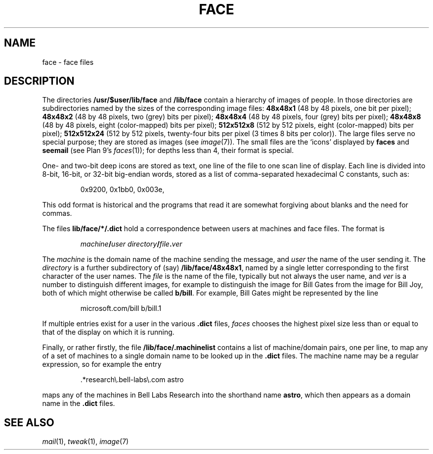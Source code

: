 .TH FACE 7
.SH NAME
face \- face files
.SH DESCRIPTION
The directories
.B /usr/$user/lib/face
and
.B /lib/face
contain a hierarchy of images of people.
In those directories are subdirectories named by the sizes of
the corresponding image files:
.B 48x48x1
(48 by 48 pixels, one bit per pixel);
.B 48x48x2
(48 by 48 pixels, two (grey) bits per pixel);
.B 48x48x4
(48 by 48 pixels, four (grey) bits per pixel);
.B 48x48x8
(48 by 48 pixels, eight (color-mapped) bits per pixel);
.B 512x512x8
(512 by 512 pixels, eight (color-mapped) bits per pixel);
.B 512x512x24
(512 by 512 pixels, twenty-four bits per pixel (3 times 8 bits
per color)).
The large files serve no special purpose; they are stored
as images
(see
.IR image (7)).
The small files are the `icons'  displayed by
.B faces
and
.B seemail
(see Plan 9's
\fIfaces\fR(1));
for depths less than 4, their format is special.
.PP
One- and two-bit deep icons are stored as text, one line of the file to one scan line
of display.
Each line is divided into 8-bit, 16-bit, or 32-bit big-endian words,
stored as a list of comma-separated hexadecimal C constants,
such as:
.IP
.EX
0x9200, 0x1bb0, 0x003e,
.EE
.PP
This odd format is historical and the programs that read it
are somewhat forgiving about blanks and the need for commas.
.PP
The files
.BR  lib/face/*/.dict
hold a correspondence between users at machines
and face files.
The format is
.IP
.EX
.I machine\fB/\fPuser directory\fB/\fPfile\fB.\fPver
.EE
.PP
The
.I machine
is the domain name of the machine sending the message,
and
.I user
the name of the user sending it.
The
.I directory
is a further subdirectory of (say)
.BR /lib/face/48x48x1 ,
named by a single letter corresponding to the first character
of the user names.  The
.I file
is the name of the file, typically but not always the user name,
and
.I ver
is a number to distinguish different images, for example to
distinguish the image for Bill Gates from the image for Bill Joy,
both of which might otherwise be called
.BR b/bill .
For example, Bill Gates might be represented by the line
.IP
.EX
microsoft.com/bill b/bill.1
.EE
.PP
If multiple entries exist for a user in the various
.B .dict
files,
.I faces
chooses the highest pixel size less than or equal to that of the
display on which it is running.
.PP
Finally, or rather firstly, the file
.B /lib/face/.machinelist
contains a list of machine/domain pairs, one per line,
to map any of a set of machines to a single domain name to
be looked up in the
.B .dict
files.  The machine name may be a regular expression,
so for example the entry
.IP
.EX
\&.*research\e.bell-labs\e.com    astro
.EE
.PP
maps any of the machines in Bell Labs Research into the
shorthand name
.BR astro ,
which then appears as a domain name in the
.B .dict
files.
.SH "SEE ALSO"
.IR mail (1),
.IR tweak (1),
.IR image (7)
